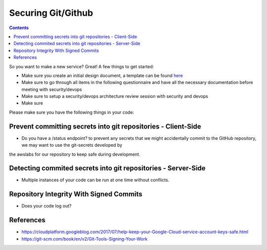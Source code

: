 Securing Git/Github
===================


.. contents::

So you want to make a new service? Great! A few things to get started:

* Make sure you create an initial design document, a template can be found `here <https://docs.google.com/document/d/1DXvkL8NcmIDMAwN1_tB0RgQO6XJr0jf6xKiRXf2I3nQ/edit#heading=h.m9sgzsze7pd7>`__
* Make sure to go through all items in the following questionnaire and have all the necessary documentation before meeting with security/devops
* Make sure to setup a security/devops architecture review session with security and devops
* Make sure



Please make sure you have the following things in your code:

Prevent committing secrets into git repositories - Client-Side
~~~~~~~~~~~~~~~~~~~~~~~~~~~~~~~~~~~~~~~~~~~~~~~~~~~~~~~~~~~~~~

* Do you have a /status endpoint? to prevent any secrets that we might accidentally commit to the GitHub repository, we may want to use the git-secrets developed by
the awslabs for our repository to keep safe during development.



Detecting commited secrets into git repositories - Server-Side
~~~~~~~~~~~~~~~~~~~~~~~~~~~~~~~~~~~~~~~~~~~~~~~~~~~~~~~~~~~~~~

* Multiple instances of your code can be run at one time without conflicts.



Repository Integrity With Signed Commits
~~~~~~~~~~~~~~~~~~~~~~~~~~~~~~~~~~~~~~~~

* Does your code log out?




References
~~~~~~~~~~
* https://cloudplatform.googleblog.com/2017/07/help-keep-your-Google-Cloud-service-account-keys-safe.html
* https://git-scm.com/book/en/v2/Git-Tools-Signing-Your-Work

